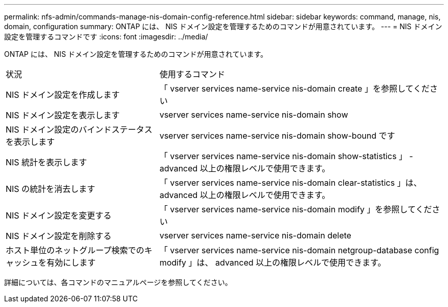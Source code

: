 ---
permalink: nfs-admin/commands-manage-nis-domain-config-reference.html 
sidebar: sidebar 
keywords: command, manage, nis, domain, configuration 
summary: ONTAP には、 NIS ドメイン設定を管理するためのコマンドが用意されています。 
---
= NIS ドメイン設定を管理するコマンドです
:icons: font
:imagesdir: ../media/


[role="lead"]
ONTAP には、 NIS ドメイン設定を管理するためのコマンドが用意されています。

[cols="35,65"]
|===


| 状況 | 使用するコマンド 


 a| 
NIS ドメイン設定を作成します
 a| 
「 vserver services name-service nis-domain create 」を参照してください



 a| 
NIS ドメイン設定を表示します
 a| 
vserver services name-service nis-domain show



 a| 
NIS ドメイン設定のバインドステータスを表示します
 a| 
vserver services name-service nis-domain show-bound です



 a| 
NIS 統計を表示します
 a| 
「 vserver services name-service nis-domain show-statistics 」 - advanced 以上の権限レベルで使用できます。



 a| 
NIS の統計を消去します
 a| 
「 vserver services name-service nis-domain clear-statistics 」は、 advanced 以上の権限レベルで使用できます。



 a| 
NIS ドメイン設定を変更する
 a| 
「 vserver services name-service nis-domain modify 」を参照してください



 a| 
NIS ドメイン設定を削除する
 a| 
vserver services name-service nis-domain delete



 a| 
ホスト単位のネットグループ検索でのキャッシュを有効にします
 a| 
「 vserver services name-service nis-domain netgroup-database config modify 」は、 advanced 以上の権限レベルで使用できます。

|===
詳細については、各コマンドのマニュアルページを参照してください。
